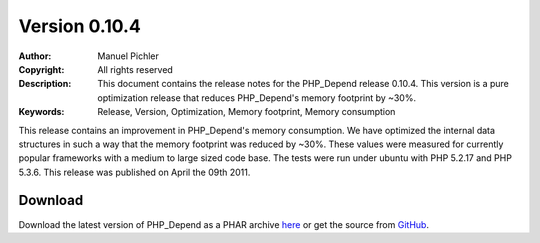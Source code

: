 ==============
Version 0.10.4
==============

:Author:       Manuel Pichler
:Copyright:    All rights reserved
:Description:  This document contains the release notes for the PHP_Depend
               release 0.10.4. This version is a pure optimization release
               that reduces PHP_Depend's memory footprint by ~30%.
:Keywords:     Release, Version, Optimization, Memory footprint, Memory consumption

This release contains an improvement in PHP_Depend's memory consumption.
We have optimized the internal data structures in such a way that the
memory footprint was reduced by ~30%. These values were measured for
currently popular frameworks with a medium to large sized code base. The
tests were run under ubuntu with PHP 5.2.17 and PHP 5.3.6. This release 
was published on April the 09th 2011.

Download
--------

Download the latest version of PHP_Depend as a PHAR archive `here`__ or
get the source from `GitHub`__.

__ /download/release/0.10.4/pdepend.phar
__ https://github.com/pdepend/pdepend/tree/0.10.4

